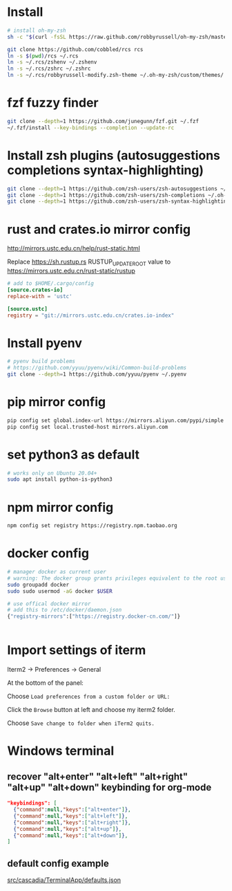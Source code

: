 * Install

#+BEGIN_SRC sh
# install oh-my-zsh
sh -c "$(curl -fsSL https://raw.github.com/robbyrussell/oh-my-zsh/master/tools/install.sh)"

git clone https://github.com/cobbled/rcs rcs
ln -s $(pwd)/rcs ~/.rcs
ln -s ~/.rcs/zshenv ~/.zshenv
ln -s ~/.rcs/zshrc ~/.zshrc
ln -s ~/.rcs/robbyrussell-modify.zsh-theme ~/.oh-my-zsh/custom/themes/
#+END_SRC

* fzf fuzzy finder
#+BEGIN_SRC sh
git clone --depth=1 https://github.com/junegunn/fzf.git ~/.fzf
~/.fzf/install --key-bindings --completion --update-rc
#+END_SRC

* Install zsh plugins (autosuggestions completions syntax-highlighting)
#+BEGIN_SRC sh
git clone --depth=1 https://github.com/zsh-users/zsh-autosuggestions ~/.oh-my-zsh/custom/plugins/zsh-autosuggestions
git clone --depth=1 https://github.com/zsh-users/zsh-completions ~/.oh-my-zsh/custom/plugins/zsh-completions
git clone --depth=1 https://github.com/zsh-users/zsh-syntax-highlighting ~/.oh-my-zsh/custom/plugins/zsh-syntax-highlighting
#+END_SRC


* rust and crates.io mirror config

http://mirrors.ustc.edu.cn/help/rust-static.html

Replace https://sh.rustup.rs RUSTUP_UPDATE_ROOT value to https://mirrors.ustc.edu.cn/rust-static/rustup

#+BEGIN_SRC conf
# add to $HOME/.cargo/config
[source.crates-io]
replace-with = 'ustc'

[source.ustc]
registry = "git://mirrors.ustc.edu.cn/crates.io-index"
#+END_SRC

* Install pyenv

#+BEGIN_SRC sh
# pyenv build problems
# https://github.com/yyuu/pyenv/wiki/Common-build-problems
git clone --depth=1 https://github.com/yyuu/pyenv ~/.pyenv
#+END_SRC

* pip mirror config

#+BEGIN_SRC sh
pip config set global.index-url https://mirrors.aliyun.com/pypi/simple
pip config set local.trusted-host mirrors.aliyun.com
#+END_SRC

* set python3 as default

#+BEGIN_SRC sh
# works only on Ubuntu 20.04+
sudo apt install python-is-python3
#+END_SRC

* npm mirror config
#+BEGIN_SRC sh
npm config set registry https://registry.npm.taobao.org
#+END_SRC

* docker config
#+BEGIN_SRC sh
# manager docker as current user
# warning: The docker group grants privileges equivalent to the root user.
sudo groupadd docker
sudo sudo usermod -aG docker $USER

# use offical docker mirror
# add this to /etc/docker/daemon.json
{"registry-mirrors":["https://registry.docker-cn.com/"]}


#+END_SRC



* Import settings of iterm

Iterm2 -> Preferences -> General

At the bottom of the panel:

Choose =Load preferences from a custom folder or URL:=

Click the =Browse= button at left and choose my iterm2 folder.

Choose =Save change to folder when iTerm2 quits.=


* Windows terminal
** recover "alt+enter" "alt+left" "alt+right" "alt+up" "alt+down" keybinding for org-mode
#+BEGIN_SRC json
"keybindings": [
  {"command":null,"keys":["alt+enter"]},
  {"command":null,"keys":["alt+left"]},
  {"command":null,"keys":["alt+right"]},
  {"command":null,"keys":["alt+up"]},
  {"command":null,"keys":["alt+down"]},
]
#+END_SRC

** default config example
[[https://github.com/microsoft/terminal/blob/master/src/cascadia/TerminalApp/defaults.json][src/cascadia/TerminalApp/defaults.json]]

